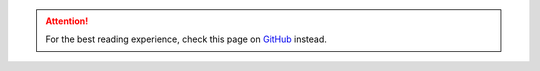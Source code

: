 .. attention::
   For the best reading experience, check this page on `GitHub <https://github.com/NumesSanguis/FACSvatar/>`_ instead.

.. mdinclude:: ../../README.md